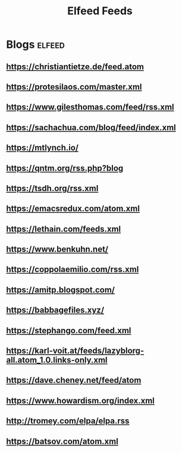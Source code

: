 #+title: Elfeed Feeds

* Blogs                                                              :elfeed:
** https://christiantietze.de/feed.atom
** https://protesilaos.com/master.xml
** https://www.gilesthomas.com/feed/rss.xml
** https://sachachua.com/blog/feed/index.xml
** https://mtlynch.io/
** https://qntm.org/rss.php?blog
** https://tsdh.org/rss.xml
** https://emacsredux.com/atom.xml
** https://lethain.com/feeds.xml
** https://www.benkuhn.net/
** https://coppolaemilio.com/rss.xml
** https://amitp.blogspot.com/
** https://babbagefiles.xyz/
** https://stephango.com/feed.xml
** https://karl-voit.at/feeds/lazyblorg-all.atom_1.0.links-only.xml
** https://dave.cheney.net/feed/atom
** https://www.howardism.org/index.xml
** http://tromey.com/elpa/elpa.rss
** https://batsov.com/atom.xml
